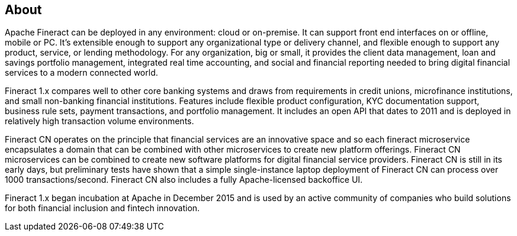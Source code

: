== About

Apache Fineract can be deployed in any environment: cloud or on-premise. It can support front end interfaces on or offline, mobile or PC. It’s extensible enough to support any organizational type or delivery channel, and flexible enough to support any product, service, or lending methodology. For any organization, big or small, it provides the client data management, loan and savings portfolio management, integrated real time accounting, and social and financial reporting needed to bring digital financial services to a modern connected world.

Fineract 1.x compares well to other core banking systems and draws from requirements in credit unions, microfinance institutions, and small non-banking financial institutions. Features include flexible product configuration, KYC documentation support, business rule sets, payment transactions, and portfolio management. It includes an open API that dates to 2011 and is deployed in relatively high transaction volume environments.

Fineract CN operates on the principle that financial services are an innovative space and so each fineract microservice encapsulates a domain that can be combined with other microservices to create new platform offerings. Fineract CN microservices can be combined to create new software platforms for digital financial service providers. Fineract CN is still in its early days, but preliminary tests have shown that a simple single-instance laptop deployment of Fineract CN can process over 1000 transactions/second. Fineract CN also includes a fully Apache-licensed backoffice UI.

Fineract 1.x began incubation at Apache in December 2015 and is used by an active community of companies who build solutions for both financial inclusion and fintech innovation.